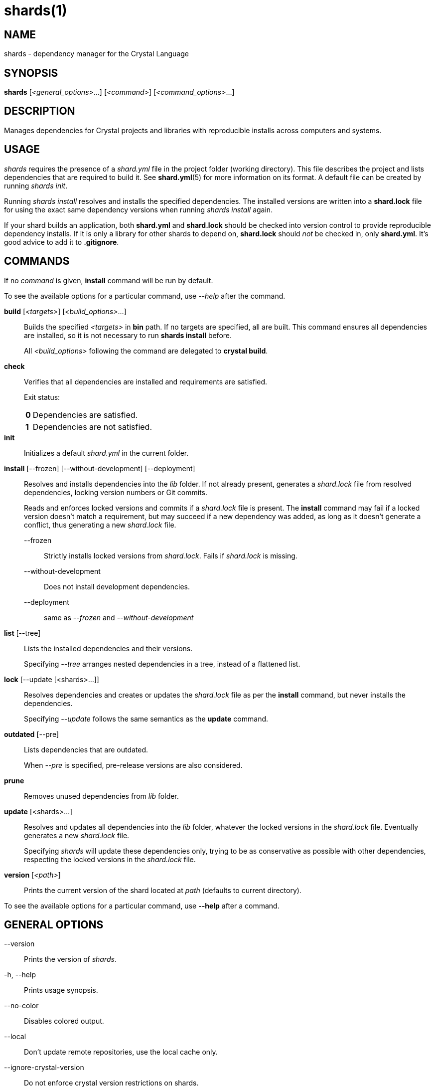 = shards(1)
:date: {localdate}
:shards_version: {shards_version}
:man manual: Shards Manual
:man source: shards {shards_version}

== NAME
shards - dependency manager for the Crystal Language

== SYNOPSIS
*shards* [_<general_options>_...] [_<command>_] [_<command_options>_...]

== DESCRIPTION
Manages dependencies for Crystal projects and libraries with reproducible
installs across computers and systems.

== USAGE
_shards_ requires the presence of a _shard.yml_ file in the project
folder (working directory). This file describes the project and lists
dependencies that are required to build it. See *shard.yml*(5) for more
information on its format. A default file can be created by running _shards init_.

Running _shards install_ resolves and installs the
specified dependencies. The installed versions are written into a
*shard.lock* file for using the exact same dependency versions when
running _shards install_ again.

If your shard builds an application, both *shard.yml* and *shard.lock*
should be checked into version control to provide reproducible
dependency installs.
If it is only a library for other shards to depend
on, *shard.lock* should _not_ be checked in, only *shard.yml*. It’s good
advice to add it to *.gitignore*.

== COMMANDS

If no _command_ is given, *install* command will be run by default.

To see the available options for a particular command, use _--help_ after the command.

*build* [_<targets>_] [_<build_options>_...]::
Builds the specified _<targets>_ in *bin* path. If no targets are specified,
all are built.
This command ensures all dependencies are installed, so it is not necessary
to run *shards install* before.
+
All _<build_options>_ following the command are delegated to *crystal build*.

*check*::
Verifies that all dependencies are installed and requirements are satisfied.
+
Exit status:
+
[horizontal]
*0*::: Dependencies are satisfied.
*1*::: Dependencies are not satisfied.

*init*::
Initializes a default _shard.yml_ in the current folder.

*install* [--frozen] [--without-development] [--deployment]::
Resolves and installs dependencies into the _lib_ folder. If not already
present, generates a _shard.lock_ file from resolved dependencies, locking
version numbers or Git commits.
+
Reads and enforces locked versions and commits if a _shard.lock_ file is
present. The *install* command may fail if a locked version doesn't match
a requirement, but may succeed if a new dependency was added, as long as it
doesn't generate a conflict, thus generating a new _shard.lock_ file.
+
--
--frozen:: Strictly installs locked versions from _shard.lock_. Fails if _shard.lock_ is missing.
--without-development:: Does not install development dependencies.
--deployment:: same as _--frozen_ and _--without-development_
--

*list* [--tree]::
Lists the installed dependencies and their versions.
+
Specifying _--tree_ arranges nested dependencies in a tree, instead of a flattened list.

*lock* [--update [<shards>...]]::
Resolves dependencies and creates or updates the _shard.lock_ file as per
the *install* command, but never installs the dependencies.
+
Specifying _--update_ follows the same semantics as the *update*
command.

*outdated* [--pre]::
Lists dependencies that are outdated.
+
When _--pre_ is specified, pre-release versions are also considered.

*prune*::
Removes unused dependencies from _lib_ folder.

*update* [<shards>...]::
Resolves and updates all dependencies into the _lib_ folder,
whatever the locked versions in the _shard.lock_ file.
Eventually generates a new _shard.lock_ file.
+
Specifying _shards_ will update these dependencies only, trying to be as
conservative as possible with other dependencies, respecting the locked versions
in the _shard.lock_ file.

*version* [_<path>_]::
Prints the current version of the shard located at _path_ (defaults to current
directory).

To see the available options for a particular command, use *--help*
after a command.

== GENERAL OPTIONS

--version::
  Prints the version of _shards_.

-h, --help::
  Prints usage synopsis.

--no-color::
  Disables colored output.

--local::
  Don't update remote repositories, use the local cache only.

--ignore-crystal-version::
  Do not enforce crystal version restrictions on shards.

-q, --quiet::
  Decreases the log verbosity, printing only warnings and errors.

-v, --verbose::
  Increases the log verbosity, printing all debug statements.

== INSTALLATION
Shards is usually distributed with Crystal itself. Alternatively, a
separate _shards_ package may be available for your system.

To install from source, download or clone
https://github.com/crystal-lang/shards[the repository] and run
*make CRFLAGS=--release*. The compiled binary is in _bin/shards_ and
should be added to *PATH*.

== Environment variables

SHARDS_OPTS::
Allows general options to be passed in as environment variable.
*Example*: _SHARDS_OPTS="--ignore-crystal-version" shards update_

SHARDS_CACHE_PATH::
Defines the cache location. In this folder, shards stores local copies of remote
repositories.
Defaults to _.cache/shards_ in the home directory (_$XDG_CACHE_HOME_ or _$HOME_)
or the current directory.

SHARDS_INSTALL_PATH::
Defines the location where dependecies are installed.
Defaults to _lib_.

SHARDS_BIN_PATH::
Defines the location where executables are installed.
Defaults to _bin_.

CRYSTAL_VERSION::
Defines the crystal version that dependencies should be resolved against.
Defaults to the output of _crystal env CRYSTAL_VERSION_.

SHARDS_OVERRIDE::
Defines the location of _shard.override.yml_.

== Files

shard.yml::
Describes a shard project including its dependencies.
See *shard.yml*(5) for documentation.

shard.override.yml::
Local overrides to _shard.yml_.

shard.lock::
Lockfile that stores information about the installed versions.
+
If your shard builds an application, *shard.lock* should be checked into version
control to provide reproducible dependency installs.
+
If it is only a library for other shards to depend on, *shard.lock* should _not_
be checked in, only *shard.yml*. It’s good advice to add it to *.gitignore*.

== REPORTING BUGS
Report shards bugs to <https://github.com/crystal-lang/shards/issues>

Crystal Language home page: <https://crystal-lang.org>

== COPYRIGHT
Copyright © {localyear} Julien Portalier.

http://www.apache.org/licenses/LICENSE-2.0[License Apache 2.0]

This is free software: you are free to change and redistribute it.
There is NO WARRANTY, to the extent permitted by law.

== AUTHORS
Written by Julien Portalier and the Crystal project.

== SEE ALSO
*shard.yml*(5)
